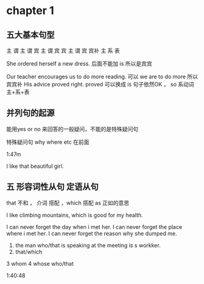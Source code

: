 * chapter 1
** 五大基本句型
主 谓
主 谓 宾
主 谓 宾 宾
主 谓 宾 宾补 
主 系 表 


She  ordered herself a new dress.   后面不能加 is  所以是宾宾

Our teacher encourages us to do  more reading.   可以  we are to  do more 所以宾宾补
His advice  proved right.  proved 可以换成   is 句子依然OK ，   so  系动词 主+系+表 

**  并列句的起源

能用yes or no 来回答的一般疑问，不能的是特殊疑问句

特殊疑问句   why  where etc  在前面

1:47m

I like  that  beautiful girl.

** 五 形容词性从句  定语从句 

that  不和 ， 介词 搭配 
，which 搭配  
as 正如的意思 

I like  climbing  mountains,  which   is  good  for  my health.


 I  can  never forget the  day  when  i  met  her.
I can  never forget  the place  where i  met her.
I can never forget the reason why  she  dumped me.

1.  the man who/that  is speaking  at the meeting is s  workker.
2.  that/which  
3   whom 
4  whose 
 who/that 


1:40:48
 



